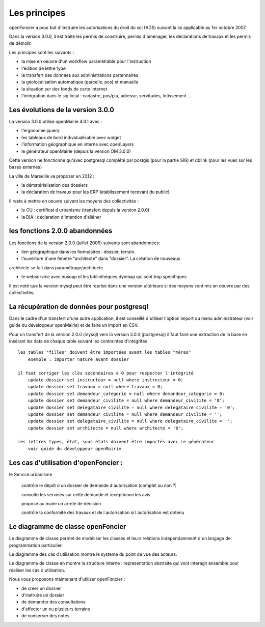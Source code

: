 .. _principes:


#############
Les principes
#############


openFoncier a pour but d'instruire les autorisations du droit du sol (ADS) suivant la loi
applicable au 1er octobre 2007.

Dans la version 3.0.0, il est traité les permis de construire, permis d'aménager,
les déclarations de travaux et les permis de démolir.

Les principes sont les suivants :

- la mise en oeuvre d'un workflow paramétrable pour l'instruction

- l'édition de lettre type

- le transfert des données aux administrations partennaires

- la géolocalisation automatique (parcelle, pos) et manuelle

- la situation sur des fonds de carte internet

- l'intégration dans le sig local : cadastre, pos/plu, adresse, servitudes, lotissement ...



Les évolutions de la version 3.0.0
==================================

La version 3.0.0 utilise openMairie 4.0.1 avec :

- l'ergonomie jquery

- les tableaux de bord individualisable avec widget

- l'information géographique en interne avec openLayers

- le générateur openMairie (depuis la version OM 3.0.0)

Cette version ne fonctionne qu'avec postgresql complété par postgis (pour la partie SIG)
et dblink (pour les vues sur les bases externes)



La ville de Marseille va proposer en 2012 :

- la dématérialisation des dossiers

- la déclaration de travaux pour les ERP (etablissement recevant du public)


Il reste à mettre en oeuvre suivant les moyens des collectivités :

- le CU : certificat d urbanisme (transfert depuis la version 2.0.0)

- la DIA : déclaration d'intention d'aliéner



les fonctions 2.0.0 abandonnées
===============================


Les fonctions de la version 2.0.0 (juillet 2009) suivants sont abandonnées:

- lien géographique dans les formulaires : dossier, terrain.

- l'ouverture d'une fenetre "architecte" dans "dossier". La création de nouveaux
architecte se fait dans paramétrage/architecte

- le webservice avec nusoap et les bibliothéques dynmap qui sont trop spécifiques


Il est noté que la version mysql peut être reprise dans une version ultérieure si
des moyens sont mis en oeuvre par des collectivités.


La récupération de données pour postgresql
==========================================

Dans le cadre d'un transfert d'une autre application, il est conseillé d'utiliser
l'option import du menu administrateur (voir guide du développeur openMairie) et de faire
un import en CSV.

Pour un transfert de la version 2.0.0 (mysql) vers la version 3.0.0 (postgresql)
il faut faire une extraction de la base en insérant les data de chaque
table suivant les contraintes d'intégrités ::

    les tables "filles" doivent être importées avant les tables "mères"
        exemple : importer nature avant dossier
        
    il faut corriger les clés secondaires à 0 pour respecter l'intégrité
        update dossier set instructeur = null where instructeur = 0;
        update dossier set travaux = null where travaux = 0;
        update dossier set demandeur_categorie = null where demandeur_categorie = 0;
        update dossier set demandeur_civilite = null where demandeur_civilite = '0';
        update dossier set delegataire_civilite = null where delegataire_civilite = '0';
        update dossier set demandeur_civilite = null where demandeur_civilite = '';
        update dossier set delegataire_civilite = null where delegataire_civilite = '';
        update dossier set architecte = null where architecte = '0';
        
    les lettres types, état, sous états doivent être importés avec le générateur
        voir guide du développeur openMairie



Les cas d'utilisation d'openFoncier :
=====================================


le Service urbanisme

    contrôle le dépôt d un dossier de demande d autorisation (complet ou non ?)

    consulte les services sur cette demande et receptionne les avis

    propose au maire un arrete de decision

    contrôle la conformité des travaux et de l autorisation si l autorisation est obtenu



.. image:: ../_static/uml_cas_utilisation.png



Le diagramme de classe openFoncier
==================================

Le diagramme de classe permet de modéliser les classes et leurs relations
independamment d'un langage de programmation particulier.


Le diagramme des cas d utilisation montre le systeme du point de vue des acteurs.

Le diagramme de classe en montre la structure interne : representation abstraite qui vont
interagir ensemble pour réaliser les cas d utilisation.


.. image:: ../_static/uml_classe.png

    
    
Nous vous proposons maintenant d'utiliser openFoncier :

- de créer un dossier

- d'instruire un dossier

- de demander des consultations

- d'affecter un ou plusieurs terrains

- de conserver des notes
    
    

